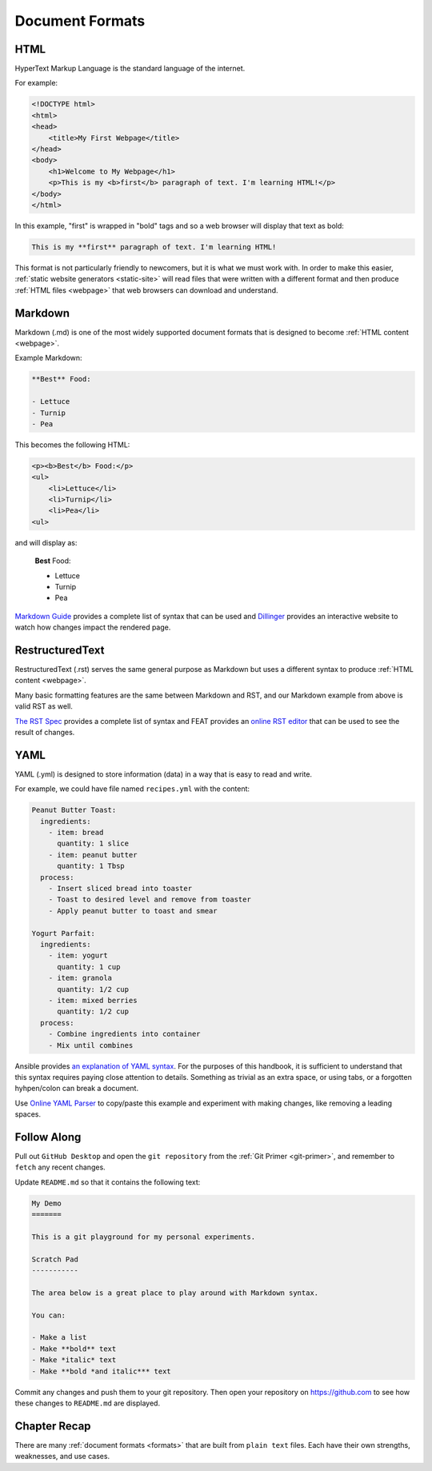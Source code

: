 .. _formats:

Document Formats
================

.. _html:

HTML
----

HyperText Markup Language is the standard language of the internet.

For example:

.. code-block:: html

    <!DOCTYPE html>
    <html>
    <head>
        <title>My First Webpage</title>
    </head>
    <body>
        <h1>Welcome to My Webpage</h1>
        <p>This is my <b>first</b> paragraph of text. I'm learning HTML!</p>
    </body>
    </html>

In this example, "first" is wrapped in "bold" tags and so a web browser will
display that text as bold:

.. code-block:: markdown

    This is my **first** paragraph of text. I'm learning HTML!

This format is not particularly friendly to newcomers, but it is what we must
work with. In order to make this easier, :ref:`static website generators
<static-site>` will read files that were written with a different format and
then produce :ref:`HTML files <webpage>` that web browsers can download and
understand.

.. _md:

Markdown
--------

Markdown (.md) is one of the most widely supported document formats that is
designed to become :ref:`HTML content <webpage>`.

Example Markdown:

.. code-block:: markdown

    **Best** Food:

    - Lettuce
    - Turnip
    - Pea

This becomes the following HTML:

.. code-block:: html

    <p><b>Best</b> Food:</p>
    <ul>
        <li>Lettuce</li>
        <li>Turnip</li>
        <li>Pea</li>
    <ul>

and will display as:

    **Best** Food:

    - Lettuce
    - Turnip
    - Pea

`Markdown Guide <https://www.markdownguide.org/basic-syntax/>`__ provides a
complete list of syntax that can be used and `Dillinger
<https://dillinger.io/>`__ provides an interactive website to watch how
changes impact the rendered page.

.. _rst:

RestructuredText
----------------

RestructuredText (.rst) serves the same general purpose as Markdown but uses a
different syntax to produce :ref:`HTML content <webpage>`.

Many basic formatting features are the same between Markdown and RST, and our
Markdown example from above is valid RST as well.

`The RST Spec <https://docutils.sourceforge.io/docs/ref/rst/restructuredtext.html>`__
provides a complete list of syntax and FEAT provides an `online RST editor
<https://feat.dlup.link/rsted>`__ that can be used to see the result of changes.

.. _yml:

YAML
----

YAML (.yml) is designed to store information (data) in a way that is easy to
read and write.

For example, we could have file named ``recipes.yml`` with the content:

.. code-block:: yaml

   Peanut Butter Toast:
     ingredients:
       - item: bread
         quantity: 1 slice
       - item: peanut butter
         quantity: 1 Tbsp
     process:
       - Insert sliced bread into toaster
       - Toast to desired level and remove from toaster
       - Apply peanut butter to toast and smear

   Yogurt Parfait:
     ingredients:
       - item: yogurt
         quantity: 1 cup
       - item: granola
         quantity: 1/2 cup
       - item: mixed berries
         quantity: 1/2 cup
     process:
       - Combine ingredients into container
       - Mix until combines

Ansible provides `an explanation of YAML syntax
<https://docs.ansible.com/ansible/latest/reference_appendices/YAMLSyntax.html>`__.
For the purposes of this handbook, it is sufficient to understand that this
syntax requires paying close attention to details. Something as trivial as an
extra space, or using tabs, or a forgotten hyhpen/colon can break a document.

Use `Online YAML Parser <https://yaml-online-parser.appspot.com/>`__ to copy/paste
this example and experiment with making changes, like removing a leading spaces.

.. _formats-tutorial:

Follow Along
------------

Pull out ``GitHub Desktop`` and open the ``git repository`` from the :ref:`Git
Primer <git-primer>`, and remember to ``fetch`` any recent changes.

Update ``README.md`` so that it contains the following text:

.. code-block:: yaml

    My Demo
    =======

    This is a git playground for my personal experiments.

    Scratch Pad
    -----------

    The area below is a great place to play around with Markdown syntax.

    You can:

    - Make a list
    - Make **bold** text
    - Make *italic* text
    - Make **bold *and italic*** text

Commit any changes and push them to your git repository. Then open your
repository on https://github.com to see how these changes to ``README.md`` are
displayed.

.. image:: /static/images/essentials/markdown_demo.webp

.. _formats-recap:

Chapter Recap
-------------

There are many :ref:`document formats <formats>` that are built from ``plain
text`` files. Each have their own strengths, weaknesses, and use cases.
